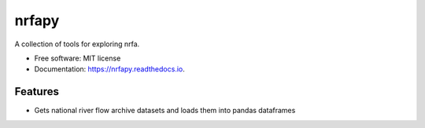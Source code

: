 ============
nrfapy
============


A collection of tools for exploring nrfa.


* Free software: MIT license
* Documentation: https://nrfapy.readthedocs.io.


Features
--------

* Gets national river flow archive datasets and loads them into pandas dataframes


